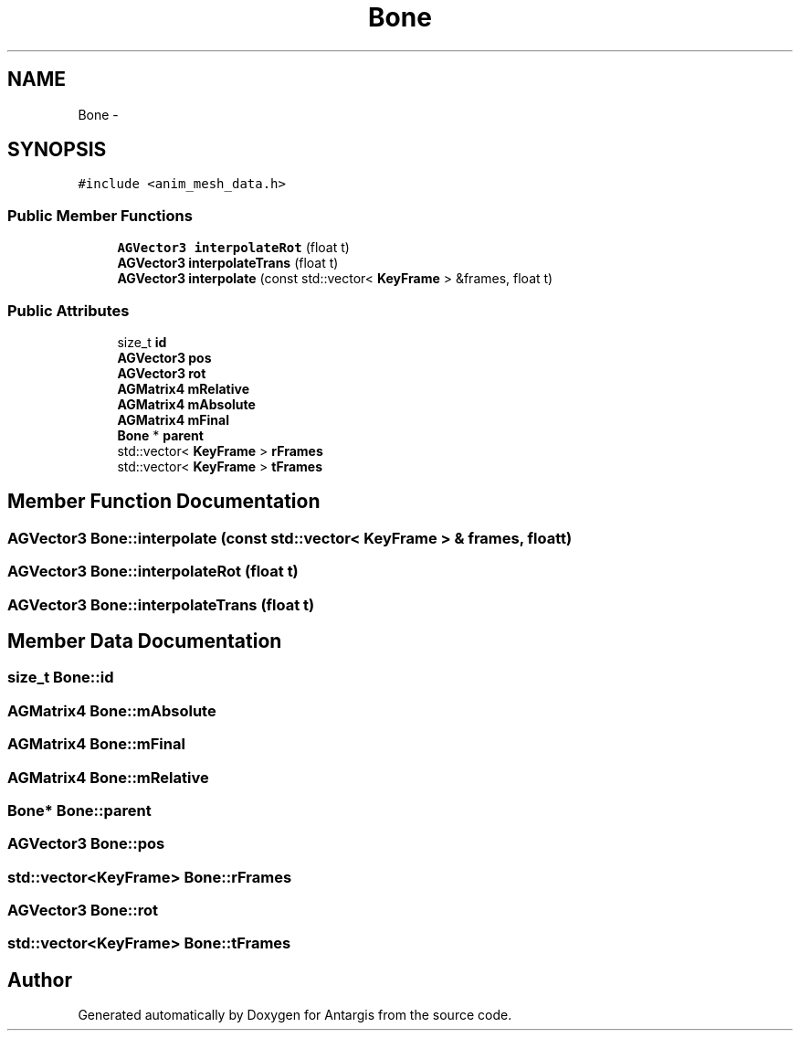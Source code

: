 .TH "Bone" 3 "27 Oct 2006" "Version 0.1.9" "Antargis" \" -*- nroff -*-
.ad l
.nh
.SH NAME
Bone \- 
.SH SYNOPSIS
.br
.PP
\fC#include <anim_mesh_data.h>\fP
.PP
.SS "Public Member Functions"

.in +1c
.ti -1c
.RI "\fBAGVector3\fP \fBinterpolateRot\fP (float t)"
.br
.ti -1c
.RI "\fBAGVector3\fP \fBinterpolateTrans\fP (float t)"
.br
.ti -1c
.RI "\fBAGVector3\fP \fBinterpolate\fP (const std::vector< \fBKeyFrame\fP > &frames, float t)"
.br
.in -1c
.SS "Public Attributes"

.in +1c
.ti -1c
.RI "size_t \fBid\fP"
.br
.ti -1c
.RI "\fBAGVector3\fP \fBpos\fP"
.br
.ti -1c
.RI "\fBAGVector3\fP \fBrot\fP"
.br
.ti -1c
.RI "\fBAGMatrix4\fP \fBmRelative\fP"
.br
.ti -1c
.RI "\fBAGMatrix4\fP \fBmAbsolute\fP"
.br
.ti -1c
.RI "\fBAGMatrix4\fP \fBmFinal\fP"
.br
.ti -1c
.RI "\fBBone\fP * \fBparent\fP"
.br
.ti -1c
.RI "std::vector< \fBKeyFrame\fP > \fBrFrames\fP"
.br
.ti -1c
.RI "std::vector< \fBKeyFrame\fP > \fBtFrames\fP"
.br
.in -1c
.SH "Member Function Documentation"
.PP 
.SS "\fBAGVector3\fP Bone::interpolate (const std::vector< \fBKeyFrame\fP > & frames, float t)"
.PP
.SS "\fBAGVector3\fP Bone::interpolateRot (float t)"
.PP
.SS "\fBAGVector3\fP Bone::interpolateTrans (float t)"
.PP
.SH "Member Data Documentation"
.PP 
.SS "size_t \fBBone::id\fP"
.PP
.SS "\fBAGMatrix4\fP \fBBone::mAbsolute\fP"
.PP
.SS "\fBAGMatrix4\fP \fBBone::mFinal\fP"
.PP
.SS "\fBAGMatrix4\fP \fBBone::mRelative\fP"
.PP
.SS "\fBBone\fP* \fBBone::parent\fP"
.PP
.SS "\fBAGVector3\fP \fBBone::pos\fP"
.PP
.SS "std::vector<\fBKeyFrame\fP> \fBBone::rFrames\fP"
.PP
.SS "\fBAGVector3\fP \fBBone::rot\fP"
.PP
.SS "std::vector<\fBKeyFrame\fP> \fBBone::tFrames\fP"
.PP


.SH "Author"
.PP 
Generated automatically by Doxygen for Antargis from the source code.
